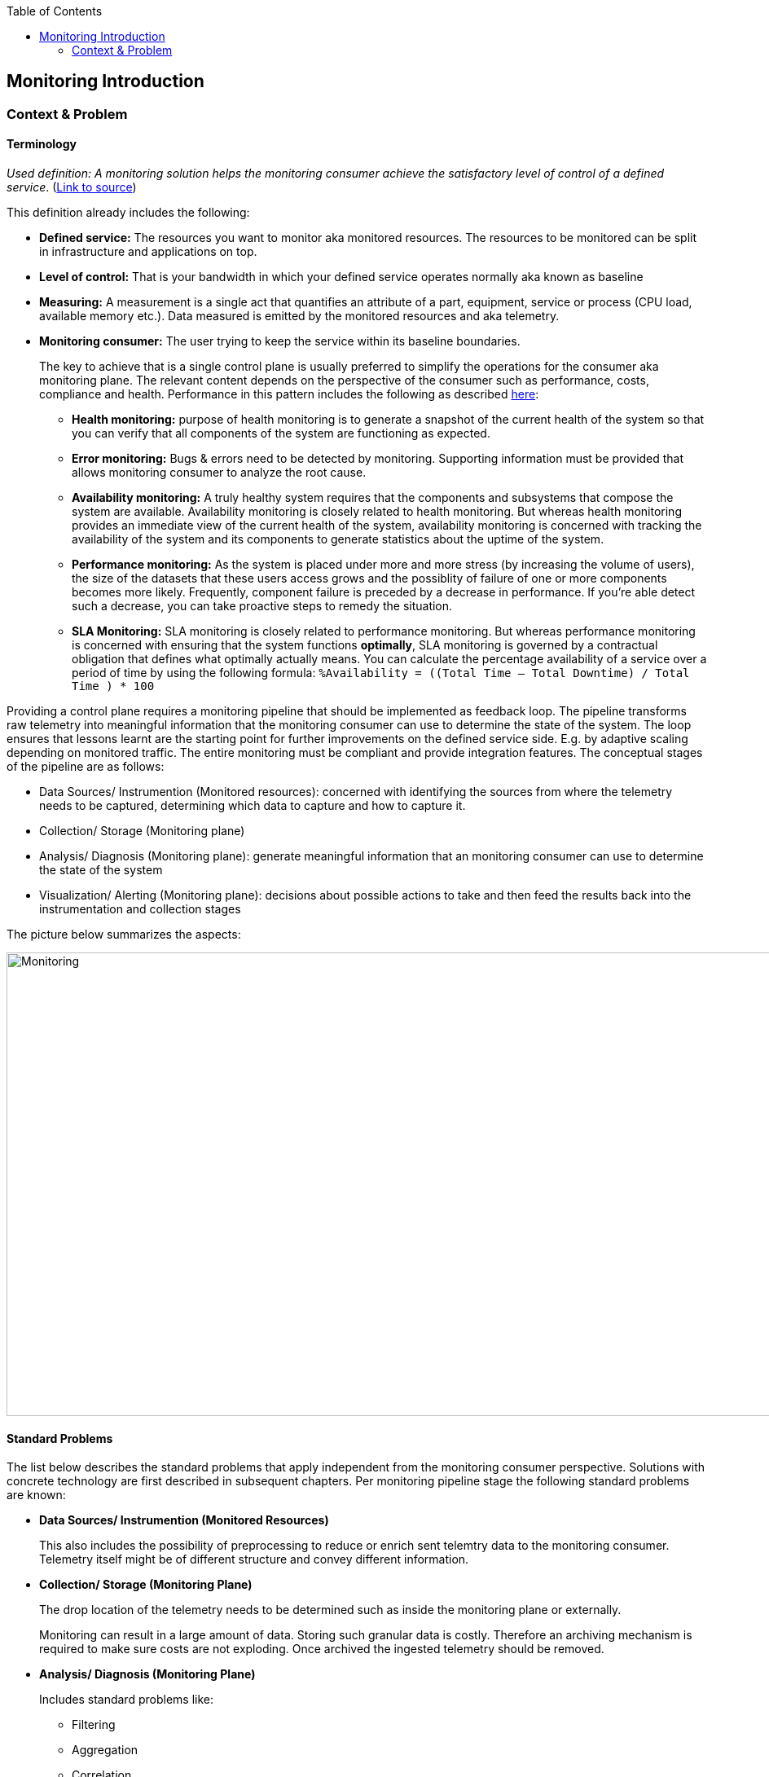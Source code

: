 //Category=Monitoring
//Maturity level=Complete

:toc: macro
toc::[]
:idprefix:
:idseparator: -

== Monitoring Introduction
=== Context & Problem
==== Terminology

_Used definition: A monitoring solution helps the monitoring consumer achieve the satisfactory level of control of a defined service_. (https://docs.microsoft.com/en-us/azure/cloud-adoption-framework/manage/monitor/observability[Link to source])

This definition already includes the following:

* *Defined service:* The resources you want to monitor aka monitored resources. The resources to be monitored can be split in infrastructure and applications on top. 
* *Level of control:* That is your bandwidth in which your defined service operates normally aka known as baseline
* *Measuring:* A measurement is a single act that quantifies an attribute of a part, equipment, service or process (CPU load, available memory etc.). Data measured is emitted by the monitored resources and aka telemetry. 
* *Monitoring consumer:* The user trying to keep the service within its baseline boundaries.
+
--
The key to achieve that is a single control plane is usually preferred to simplify the operations for the consumer aka monitoring plane. The relevant content depends on the perspective of the consumer such as performance, costs, compliance and health. Performance in this pattern includes the following as described https://github.com/uglide/azure-content/blob/master/articles/best-practices-monitoring.md[here]:

** *Health monitoring:* purpose of health monitoring is to generate a snapshot of the current health of the system so that you can verify that all components of the system are functioning as expected.
** *Error monitoring:* Bugs & errors need to be detected by monitoring. Supporting information must be provided that allows monitoring consumer to analyze the root cause.
** *Availability monitoring:* A truly healthy system requires that the components and subsystems that compose the system are available. Availability monitoring is closely related to health monitoring. But whereas health monitoring provides an immediate view of the current health of the system, availability monitoring is concerned with tracking the availability of the system and its components to generate statistics about the uptime of the system.
** *Performance monitoring:* As the system is placed under more and more stress (by increasing the volume of users), the size of the datasets that these users access grows and the possiblity of failure of one or more components becomes more likely. Frequently, component failure is preceded by a decrease in performance. If you're able detect such a decrease, you can take proactive steps to remedy the situation.
** *SLA Monitoring:* SLA monitoring is closely related to performance monitoring. But whereas performance monitoring is concerned with ensuring that the system functions *optimally*, SLA monitoring is governed by a contractual obligation that defines what optimally actually means. You can calculate the percentage availability of a service over a period of time by using the following formula: `%Availability =  ((Total Time – Total Downtime) / Total Time ) * 100`
--

Providing a control plane requires a monitoring pipeline that should be implemented as feedback loop. The pipeline transforms raw telemetry into meaningful information that the monitoring consumer can use to determine the state of the system. The loop ensures that lessons learnt are the starting point for further improvements on the defined service side. E.g. by adaptive scaling depending on monitored traffic. The entire monitoring must be compliant and provide integration features. The conceptual stages of the pipeline are as follows:

* Data Sources/ Instrumention (Monitored resources): concerned with identifying the sources from where the telemetry needs to be captured, determining which data to capture and how to capture it.
* Collection/ Storage (Monitoring plane)
* Analysis/ Diagnosis (Monitoring plane): generate meaningful information that an monitoring consumer can use to determine the state of the system
* Visualization/ Alerting (Monitoring plane): decisions about possible actions to take and then feed the results back into the instrumentation and collection stages

The picture below summarizes the aspects:

image::monitoring.png[Monitoring,width=1018 px,height=569px]

==== Standard Problems

The list below describes the standard problems that apply independent from the monitoring consumer perspective. Solutions with concrete technology are first described in subsequent chapters. Per monitoring pipeline stage the following standard problems are known:

* *Data Sources/ Instrumention (Monitored Resources)*
+
--
This also includes the possibility of preprocessing to reduce or enrich sent telemtry data to the monitoring consumer. Telemetry itself might be of different structure and convey different information.
--
* *Collection/ Storage (Monitoring Plane)*
+
--
The drop location of the telemetry needs to be determined such as inside the monitoring plane or externally.

Monitoring can result in a large amount of data. Storing such granular data is costly. Therefore an archiving mechanism is required to make sure costs are not exploding. Once archived the ingested telemetry should be removed.
--
* *Analysis/ Diagnosis (Monitoring Plane)*
+
--
Includes standard problems like:

** Filtering
** Aggregation
** Correlation
** Reformating
** Comparison against Key Performance Indicatorss (=KPIs). KPIs have no weight in software development unless they are paired with your business goals. You don’t need a handful of KPI metrics for your software team. All you need is the right KPI to help you improve your product or process. KPIs should be SMART (S = Specific; M = Measureable; A = Assignable; R = Realistic; T = Time Bound). Examples: Code Quality KPIs such as Maintainability index, Complexity metrics, Depth of inheritance, Class coupling, Lines of code; Testing Quality such as Test effort, Test coverage; Availability = Mean time between failures, Mean time to recovery/ repair https://stackify.com/metrics-monitoring-choosing-the-right-kpis/[as described here]
--
* *Visualization/ Alerting (Monitoring Plane)*
+
--
Includes standard problems like:

** Visualization for monitoring consumer
** Alerts: *Programmatic action* that free the monitoring consumer from manual intervention. It states the trigger and the action to bee executed. One challenging aspect is to minimize the number of alerts or to detect patterns behind multiple alerts. Infering a suitable thresholds can be challing especially if the threshold is not static.
** Reports
** Ad-hoc queries
** Exploration
--
* *Improving Feedback Loop (Plane/ Resources)*
+
--
Cases where the monitored resources operated outside their baseline should be the starting point for improvements. This might mean a better tuning of alerts and intervention or system requirements.
--

Integrating and compliance affect the entire pipeline. Telemetry might have to be collected from other systems to achieve a single monitoring plane. However alerts/ notications might have to be forwarded to other systems.
Of course a monitoring must be compliant regarding the enterprise guidelines.

The following patterns are not dicussed here:

* Provisioning of the monitoring plane and the monitored resourves

For solutions with a certain technology see the specific guides on platform and concrete service level.
